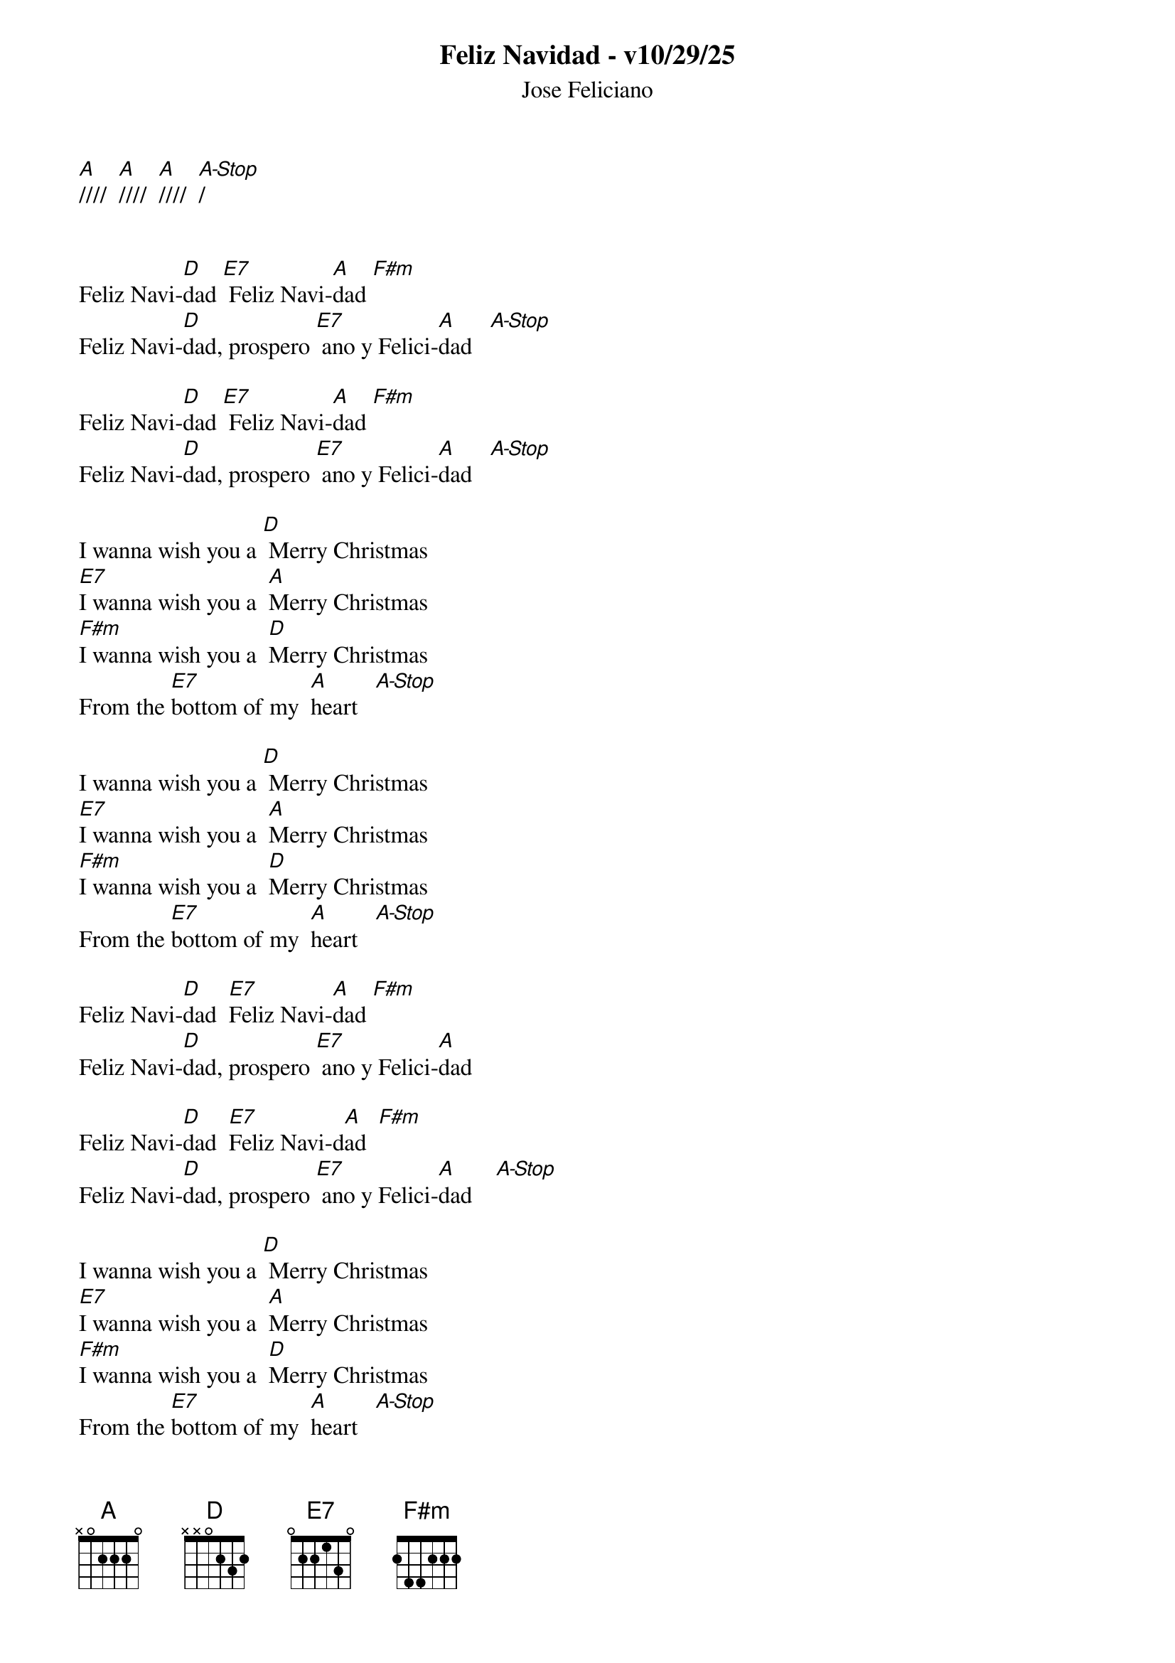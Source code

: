 {title:Feliz Navidad - v10/29/25}
{subtitle:Jose Feliciano}
{key:A}

[A]////  [A]////  [A]////  [A-Stop]/      


Feliz Navi-[D]dad [E7] Feliz Navi-[A]dad [F#m]    
Feliz Navi-[D]dad, prospero [E7] ano y Felici-[A]dad   [A-Stop]       

Feliz Navi-[D]dad [E7] Feliz Navi-[A]dad [F#m]    
Feliz Navi-[D]dad, prospero [E7] ano y Felici-[A]dad   [A-Stop]       

I wanna wish you a [D] Merry Christmas
[E7]I wanna wish you a  [A]Merry Christmas
[F#m]I wanna wish you a  [D]Merry Christmas
From the [E7]bottom of my  [A]heart   [A-Stop]       

I wanna wish you a [D] Merry Christmas
[E7]I wanna wish you a  [A]Merry Christmas
[F#m]I wanna wish you a  [D]Merry Christmas
From the [E7]bottom of my  [A]heart   [A-Stop]       

Feliz Navi-[D]dad  [E7]Feliz Navi-[A]dad [F#m]    
Feliz Navi-[D]dad, prospero [E7] ano y Felici-[A]dad

Feliz Navi-[D]dad  [E7]Feliz Navi-d[A]ad  [F#m]    
Feliz Navi-[D]dad, prospero [E7] ano y Felici-[A]dad    [A-Stop]       

I wanna wish you a [D] Merry Christmas
[E7]I wanna wish you a  [A]Merry Christmas
[F#m]I wanna wish you a  [D]Merry Christmas
From the [E7]bottom of my  [A]heart   [A-Stop]       

I wanna wish you a [D] Merry Christmas
[E7]I wanna wish you a  [A]Merry Christmas
[F#m]I wanna wish you a  [D]Merry Christmas
From the [E7]bottom of my  [A]heart   [A]///




